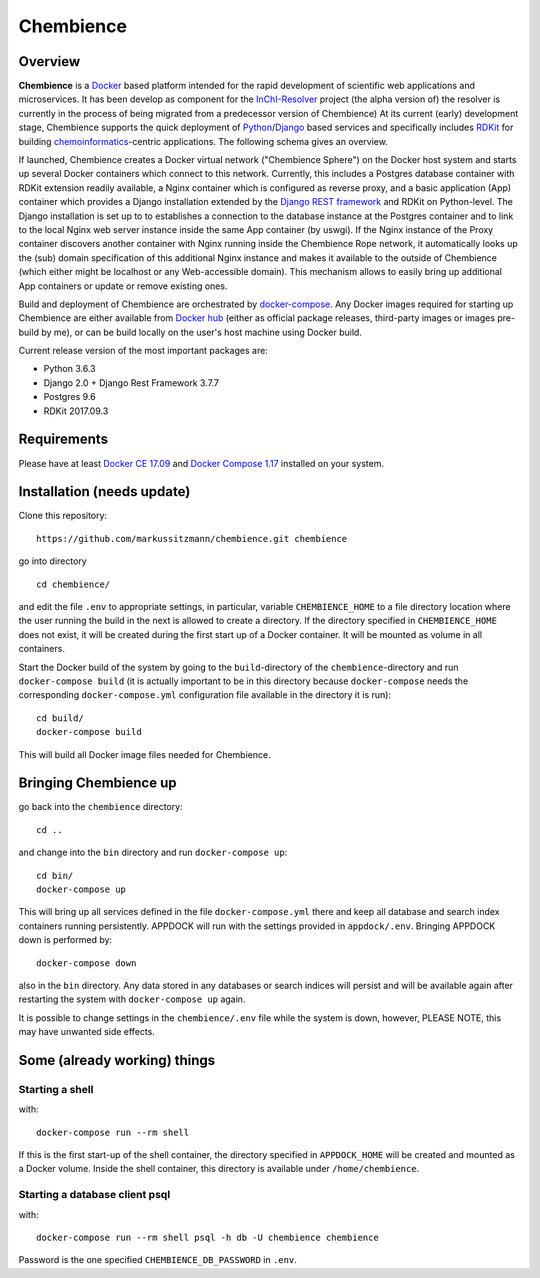 Chembience
=======

Overview
--------

**Chembience** is a `Docker <https://docs.docker.com/>`_ based platform intended for the rapid development of scientific
web applications and microservices. It has been develop as component for the `InChI-Resolver <http://www.inchi-resolver.org/>`_
project (the alpha version of) the resolver is currently in the process of being migrated from a predecessor version of Chembience)
At its current (early) development stage, Chembience supports the quick deployment of `Python <https://www.python.org/>`_/`Django <https://www.djangoproject.com/>`_
based services and specifically includes `RDKit <http://www.rdkit.org/>`_ for building `chemoinformatics <https://en.wikipedia.org/wiki/Cheminformatics>`_-centric
applications. The following schema gives an overview.


.. image:: docs/_images/chembience.png


If launched, Chembience creates a Docker virtual network ("Chembience Sphere") on the Docker host system and starts up several
Docker containers which connect to this network. Currently, this includes a Postgres database container with RDKit
extension readily available, a Nginx container which is configured as reverse proxy, and a basic application (App) container
which provides a Django installation extended by the `Django REST framework <https://www.django-rest-framework.org/>`_ and RDKit on
Python-level. The Django installation is set up to to establishes a connection to the database instance at the Postgres container
and to link to the local Nginx web server instance inside the same App container (by uswgi). If the Nginx instance of
the Proxy container discovers another container with Nginx running inside the Chembience Rope network, it automatically
looks up the (sub) domain specification of this additional Nginx instance and makes it available to the outside of
Chembience (which either might be localhost or any Web-accessible domain). This mechanism allows to easily bring up
additional App containers or update or remove existing ones.

Build and deployment of Chembience are orchestrated by `docker-compose <https://docs.docker.com/compose/>`_. Any Docker
images required for starting up Chembience are either available from `Docker hub <https://docs.docker.com/docker-hub/>`_
(either as official package releases, third-party images or images pre-build by me), or can be build locally on the user's
host machine using Docker build.

Current release version of the most important packages are:

* Python 3.6.3
* Django 2.0 + Django Rest Framework 3.7.7
* Postgres 9.6
* RDKit 2017.09.3


Requirements
------------

Please have at least `Docker CE 17.09 <https://docs.docker.com/engine/installation/>`_ and `Docker Compose 1.17 <https://docs.docker.com/compose/install/>`_ installed on your system.


Installation (needs update)
-----------------------

Clone this repository::

    https://github.com/markussitzmann/chembience.git chembience

go into directory ::

    cd chembience/

and edit the file ``.env`` to appropriate settings, in particular, variable ``CHEMBIENCE_HOME`` to a file directory location where the user
running the build in the next is allowed to create a directory. If the directory specified in ``CHEMBIENCE_HOME`` does not exist, it will be
created during the first start up of a Docker container. It will be mounted as volume in all containers.

Start the Docker build of the system by going to the ``build``-directory of the ``chembience``-directory and run ``docker-compose build`` (it is
actually important to be in this directory because ``docker-compose`` needs the corresponding ``docker-compose.yml`` configuration file available in the
directory it is run)::

    cd build/
    docker-compose build

This will build all Docker image files needed for Chembience.


Bringing Chembience up
-------------------

go back into the ``chembience`` directory::

    cd ..

and change into the ``bin`` directory and run ``docker-compose up``::

    cd bin/
    docker-compose up

This will bring up all services defined in the file ``docker-compose.yml`` there and keep all database and search index containers running persistently.
APPDOCK will run with the settings provided in ``appdock/.env``. Bringing APPDOCK down is performed by::

    docker-compose down

also in the ``bin`` directory. Any data stored in any databases or search indices will persist and will be available again after restarting the system
with ``docker-compose up`` again.

It is possible to change settings in the ``chembience/.env`` file while the system is down, however, PLEASE NOTE, this may have unwanted side effects.

Some (already working) things
-----------------------------

================
Starting a shell
================

with::

    docker-compose run --rm shell

If this is the first start-up of the shell container, the directory specified in ``APPDOCK_HOME`` will be created and mounted as a Docker volume.
Inside the shell container, this directory is available under ``/home/chembience``.


===============================
Starting a database client psql
===============================

with::

    docker-compose run --rm shell psql -h db -U chembience chembience

Password is the one specified ``CHEMBIENCE_DB_PASSWORD`` in ``.env``.
